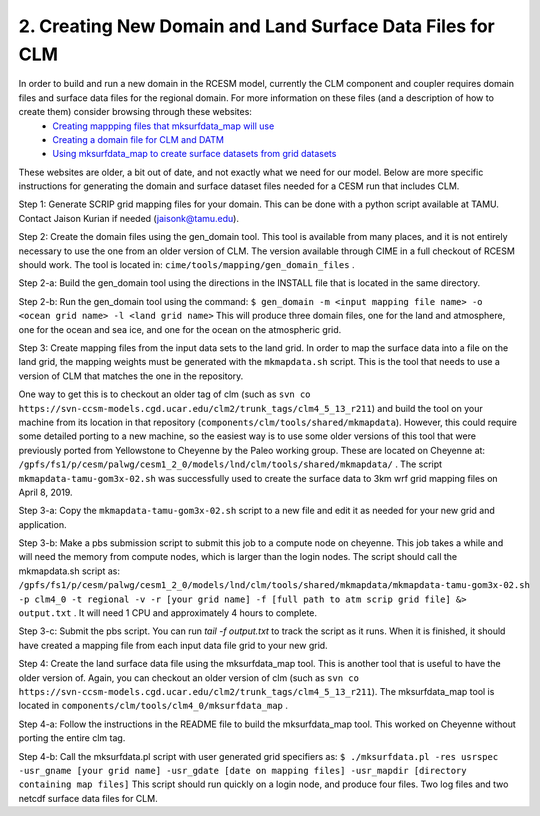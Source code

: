 .. _clm_grid:

2. Creating New Domain and Land Surface Data Files for CLM
===========================================================

In order to build and run a new domain in the RCESM model, currently the CLM component and coupler requires domain files and surface data files for the regional domain. For more information on these files (and a description of how to create them) consider browsing through these websites:
 - `Creating mappping files that mksurfdata_map will use <http://www.cesm.ucar.edu/models/cesm1.2/clm/models/lnd/clm/doc/UsersGuide/x11775.html>`_
 - `Creating a domain file for CLM and DATM <http://www.cesm.ucar.edu/models/cesm1.2/clm/models/lnd/clm/doc/UsersGuide/x11812.html>`_
 - `Using mksurfdata_map to create surface datasets from grid datasets <http://www.cesm.ucar.edu/models/cesm1.2/clm/models/lnd/clm/doc/UsersGuide/x11868.html>`_

These websites are older, a bit out of date, and not exactly what we need for our model. Below are more specific instructions for generating the domain and surface dataset files needed for a CESM run that includes CLM.

Step 1: Generate SCRIP grid mapping files for your domain. This can be done with a python script available at TAMU. Contact Jaison Kurian if needed (jaisonk@tamu.edu).

Step 2: Create the domain files using the gen_domain tool. This tool is available from many places, and it is not entirely necessary to use the one from an older version of CLM. The version available through CIME in a full checkout of RCESM should work. The tool is located in: ``cime/tools/mapping/gen_domain_files`` .

Step 2-a: Build the gen_domain tool using the directions in the INSTALL file that is located in the same directory.

Step 2-b: Run the gen_domain tool using the command:
``$ gen_domain -m <input mapping file name> -o <ocean grid name> -l <land grid name>``
This will produce three domain files, one for the land and atmosphere, one for the ocean and sea ice, and one for the ocean on the atmospheric grid.

Step 3: Create mapping files from the input data sets to the land grid. In order to map the surface data into a file on the land grid, the mapping weights must be generated with the ``mkmapdata.sh`` script. This is the tool that needs to use a version of CLM that matches the one in the repository. 

One way to get this is to checkout an older tag of clm (such as ``svn co https://svn-ccsm-models.cgd.ucar.edu/clm2/trunk_tags/clm4_5_13_r211``) and build the tool on your machine from its location in that repository (``components/clm/tools/shared/mkmapdata``). However, this could require some detailed porting to a new machine, so the easiest way is to use some older versions of this tool that were previously ported from Yellowstone to Cheyenne by the Paleo working group. These are located on Cheyenne at: ``/gpfs/fs1/p/cesm/palwg/cesm1_2_0/models/lnd/clm/tools/shared/mkmapdata/`` . The script ``mkmapdata-tamu-gom3x-02.sh`` was successfully used to create the surface data to 3km wrf grid mapping files on April 8, 2019. 

Step 3-a: Copy the ``mkmapdata-tamu-gom3x-02.sh`` script to a new file and edit it as needed for your new grid and application.

Step 3-b: Make a pbs submission script to submit this job to a compute node on cheyenne. This job takes a while and will need the memory from compute nodes, which is larger than the login nodes. The script should call the mkmapdata.sh script as:
``/gpfs/fs1/p/cesm/palwg/cesm1_2_0/models/lnd/clm/tools/shared/mkmapdata/mkmapdata-tamu-gom3x-02.sh -p clm4_0 -t regional -v -r [your grid name] -f [full path to atm scrip grid file] &> output.txt`` . It will need 1 CPU and approximately 4 hours to complete.

Step 3-c: Submit the pbs script. You can run `tail -f output.txt` to track the script as it runs. When it is finished, it should have created a mapping file from each input data file grid to your new grid.

Step 4: Create the land surface data file using the mksurfdata_map tool. This is another tool that is useful to have the older version of. Again, you can checkout an older version of clm (such as ``svn co https://svn-ccsm-models.cgd.ucar.edu/clm2/trunk_tags/clm4_5_13_r211``). The mksurfdata_map tool is located in ``components/clm/tools/clm4_0/mksurfdata_map`` .

Step 4-a: Follow the instructions in the README file to build the mksurfdata_map tool. This worked on Cheyenne without porting the entire clm tag. 

Step 4-b: Call the mksurfdata.pl script with user generated grid specifiers as:
``$ ./mksurfdata.pl -res usrspec -usr_gname [your grid name] -usr_gdate [date on mapping files] -usr_mapdir [directory containing map files]``
This script should run quickly on a login node, and produce four files. Two log files and two netcdf surface data files for CLM.
